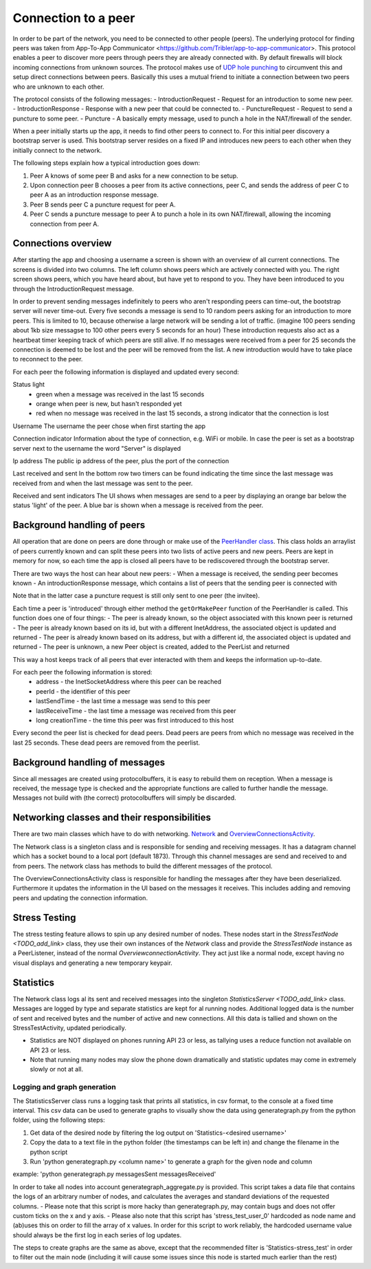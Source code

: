 ************************
Connection to a peer
************************

In order to be part of the network, you need to be connected to other people (peers). The underlying protocol for finding peers was taken from App-To-App Communicator <https://github.com/Tribler/app-to-app-communicator>. This protocol enables a peer to discover more peers through peers they are already connected with. By default firewalls will block incoming connections from unknown sources. The protocol makes use of `UDP hole punching <https://en.wikipedia.org/wiki/UDP_hole_punching>`_ to circumvent this and setup direct connections between peers. Basically this uses a mutual friend to initiate a connection between two peers who are unknown to each other.

The protocol consists of the following messages:
- IntroductionRequest - Request for an introduction to some new peer.
- IntroductionResponse - Response with a new peer that could be connected to.
- PunctureRequest - Request to send a puncture to some peer.
- Puncture - A basically empty message, used to punch a hole in the NAT/firewall of the sender.

When a peer initially starts up the app, it needs to find other peers to connect to. For this initial peer discovery a bootstrap server is used. This bootstrap server resides on a fixed IP and introduces new peers to each other when they initially connect to the network.

The following steps explain how a typical introduction goes down:

1.	Peer A knows of some peer B and asks for a new connection to be setup.
2.	Upon connection peer B chooses a peer from its active connections, peer C, and sends the address of peer C to peer A as an introduction response message.
3.	Peer B sends peer C a puncture request for peer A.
4.	Peer C sends a puncture message to peer A to punch a hole in its own NAT/firewall, allowing the incoming connection from peer A.

.. figure:: ./images/intro_puncture_req.png
   :width: 300px
   :alt: Fig. 1. How a connection is setup between peers.

Connections overview
====================
After starting the app and choosing a username a screen is shown with an overview of all current connections. The screens is divided into two columns. The left column shows peers which are actively connected with you. The right screen shows peers, which you have heard about, but have yet to respond to you. They have been introduced to you through the IntroductionRequest message.

In order to prevent sending messages indefinitely to peers who aren't responding peers can time-out, the bootstrap server will never time-out. Every five seconds a message is send to 10 random peers asking for an introduction to more peers. This is limited to 10, because otherwise a large network will be sending a lot of traffic. (imagine 100 peers sending about 1kb size messagse to 100 other peers every 5 seconds for an hour) These introduction requests also act as a heartbeat timer keeping track of which peers are still alive. If no messages were received from a peer for 25 seconds the connection is deemed to be lost and the peer will be removed from the list. A new introduction would have to take place to reconnect to the peer.

For each peer the following information is displayed and updated every second:

Status light
 - green when a message was received in the last 15 seconds
 - orange when peer is new, but hasn't responded yet
 - red when no message was received in the last 15 seconds, a strong indicator that the connection is lost

Username
The username the peer chose when first starting the app

Connection indicator 
Information about the type of connection, e.g. WiFi or mobile. In case the peer is set as a bootstrap server next to the username the word "Server" is displayed

Ip address
The public ip address of the peer, plus the port of the connection

Last received and sent
In the bottom row two timers can be found indicating the time since the last message was received from and when the last message was sent to the peer.

Received and sent indicators
The UI shows when messages are send to a peer by displaying an orange bar below the status 'light' of the peer. A blue bar is shown when a message is received from the peer.

Background handling of peers
============================
All operation that are done on peers are done through or make use of the `PeerHandler class <TODO_add_link>`_. This class holds an arraylist of peers currently known and can split these peers into two lists of active peers and new peers. Peers are kept in memory for now, so each time the app is closed all peers have to be rediscovered through the bootstrap server.

There are two ways the host can hear about new peers:
- When a message is received, the sending peer becomes known
- An introductionResponse message, which contains a list of peers that the sending peer is connected with

Note that in the latter case a puncture request is still only sent to one peer (the invitee). 

Each time a peer is 'introduced' through either method the ``getOrMakePeer`` function of the PeerHandler is called. This function does one of four things:
- The peer is already known, so the object associated with this known peer is returned
- The peer is already known based on its id, but with a different InetAddress, the associated object is updated and returned
- The peer is already known based on its address, but with a different id, the associated object is updated and returned
- The peer is unknown, a new Peer object is created, added to the PeerList and returned

This way a host keeps track of all peers that ever interacted with them and keeps the information up-to-date.

For each peer the following information is stored:
 - address - the InetSocketAddress where this peer can be reached
 - peerId - the identifier of this peer
 - lastSendTime - the last time a message was send to this peer
 - lastReceiveTime - the last time a message was received from this peer
 - long creationTime - the time this peer was first introduced to this host

Every second the peer list is checked for dead peers. Dead peers are peers from which no message was received in the last 25 seconds. These dead peers are removed from the peerlist.


Background handling of messages
===============================
Since all messages are created using protocolbuffers, it is easy to rebuild them on reception. When a message is received, the message type is checked and the appropriate functions are called to further handle the message. Messages not build with (the correct) protocolbuffers will simply be discarded.


Networking classes and their responsibilities
=============================================
There are two main classes which have to do with networking. `Network <TODO_add_link>`_ and `OverviewConnectionsActivity <TODO_add_link>`_.

The Network class is a singleton class and is responsible for sending and receiving messages. It has a datagram channel which has a socket bound to a local port (default 1873). Through this channel messages are send and received to and from peers. The network class has methods to build the different messages of the protocol.

The OverviewConnectionsActivity class is responsible for handling the messages after they have been deserialized. Furthermore it updates the information in the UI based on the messages it receives. This includes adding and removing peers and updating the connection information.

Stress Testing
===============
The stress testing feature allows to spin up any desired number of nodes. These nodes start in the `StressTestNode <TODO_add_link>` class, they use their own instances of the `Network` class and provide the `StressTestNode` instance as a PeerListener, instead of the normal `OverviewconnectionActivity`.
They act just like a normal node, except having no visual displays and generating a new temporary keypair.

Statistics
===========
The Network class logs al its sent and received messages into the singleton `StatisticsServer <TODO_add_link>` class. Messages are logged by type and separate statistics are kept for al running nodes. Additional logged data is the number of sent and received bytes and the number of active and new connections.
All this data is tallied and shown on the StressTestActivity, updated periodically.

- Statistics are NOT displayed on phones running API 23 or less, as tallying uses a reduce function not available on API 23 or less.
- Note that running many nodes may slow the phone down dramatically and statistic updates may come in extremely slowly or not at all.

Logging and graph generation
-----------------------------
The StatisticsServer class runs a logging task that prints all statistics, in csv format, to the console at a fixed time interval.
This csv data can be used to generate graphs to visually show the data using generategraph.py from the python folder, using the following steps:

1. Get data of the desired node by filtering the log output on 'Statistics-<desired username>'
2. Copy the data to a text file in the python folder (the timestamps can be left in) and change the filename in the python script
3. Run 'python generategraph.py <column name>' to generate a graph for the given node and column

example: 'python generategraph.py messagesSent messagesReceived'

In order to take all nodes into account generategraph_aggregate.py is provided.
This script takes a data file that contains the logs of an arbitrary number of nodes, and calculates the averages and standard deviations of the requested columns.
- Please note that this script is more hacky than generategraph.py, may contain bugs and does not offer custom ticks on the x and y axis.
- Please also note that this script has 'stress_test_user_0' hardcoded as node name and (ab)uses this on order to fill the array of x values. In order for this script to work reliably, the hardcoded username value should always be the first log in each series of log updates.

The steps to create graphs are the same as above, except that the recommended filter is 'Statistics-stress_test' in order to filter out the main node (including it will cause some issues since this node is started much earlier than the rest)
